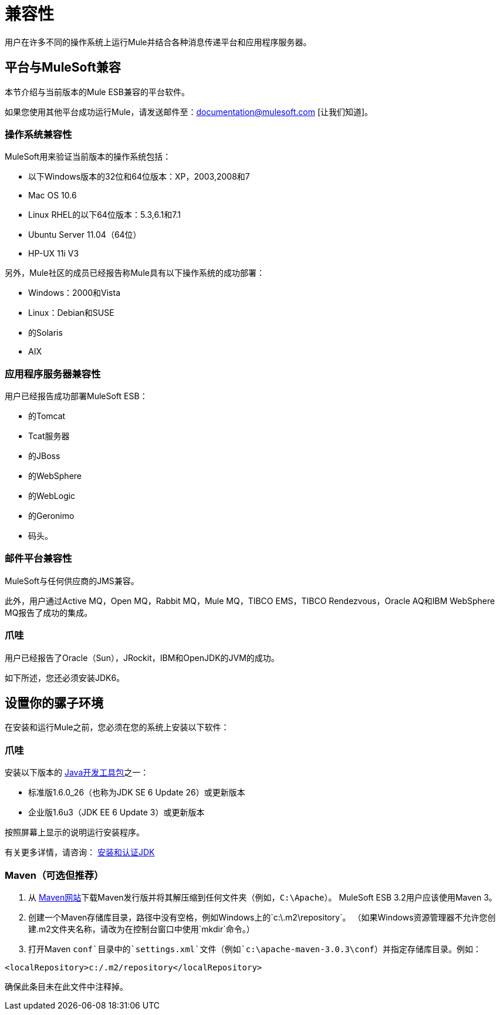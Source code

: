 = 兼容性

用户在许多不同的操作系统上运行Mule并结合各种消息传递平台和应用程序服务器。

== 平台与MuleSoft兼容

本节介绍与当前版本的Mule ESB兼容的平台软件。

如果您使用其他平台成功运行Mule，请发送邮件至：documentation@mulesoft.com [让我们知道]。

=== 操作系统兼容性

MuleSoft用来验证当前版本的操作系统包括：

* 以下Windows版本的32位和64位版本：XP，2003,2008和7
*  Mac OS 10.6
*  Linux RHEL的以下64位版本：5.3,6.1和7.1
*  Ubuntu Server 11.04（64位）
*  HP-UX 11i V3

另外，Mule社区的成员已经报告称Mule具有以下操作系统的成功部署：

*  Windows：2000和Vista
*  Linux：Debian和SUSE
* 的Solaris
*  AIX

=== 应用程序服务器兼容性

用户已经报告成功部署MuleSoft ESB：

* 的Tomcat
*  Tcat服务器
* 的JBoss
* 的WebSphere
* 的WebLogic
* 的Geronimo
* 码头。

=== 邮件平台兼容性

MuleSoft与任何供应商的JMS兼容。

此外，用户通过Active MQ，Open MQ，Rabbit MQ，Mule MQ，TIBCO EMS，TIBCO Rendezvous，Oracle AQ和IBM WebSphere MQ报告了成功的集成。

=== 爪哇

用户已经报告了Oracle（Sun），JRockit，IBM和OpenJDK的JVM的成功。

如下所述，您还必须安装JDK6。

== 设置你的骡子环境

在安装和运行Mule之前，您必须在您的系统上安装以下软件：

=== 爪哇

安装以下版本的 http://www.oracle.com/technetwork/java/javase/downloads/index.html[Java开发工具包]之一：

* 标准版1.6.0_26（也称为JDK SE 6 Update 26）或更新版本
* 企业版1.6u3（JDK EE 6 Update 3）或更新版本

按照屏幕上显示的说明运行安装程序。

有关更多详情，请咨询： link:/mule-user-guide/v/3.2/installing-and-endorsing-the-jdk[安装和认证JDK]

===  Maven（可选但推荐）

. 从 http://maven.apache.org/[Maven网站]下载Maven发行版并将其解压缩到任何文件夹（例如，`C:\Apache`）。 MuleSoft ESB 3.2用户应该使用Maven 3。
. 创建一个Maven存储库目录，路径中没有空格，例如Windows上的`c:\.m2\repository`。 （如果Windows资源管理器不允许您创建.m2文件夹名称，请改为在控制台窗口中使用`mkdir`命令。）
. 打开Maven `conf`目录中的`settings.xml`文件（例如`c:\apache-maven-3.0.3\conf`）并指定存储库目录。例如：

[source, xml, linenums]
----
<localRepository>c:/.m2/repository</localRepository>
----

确保此条目未在此文件中注释掉。
